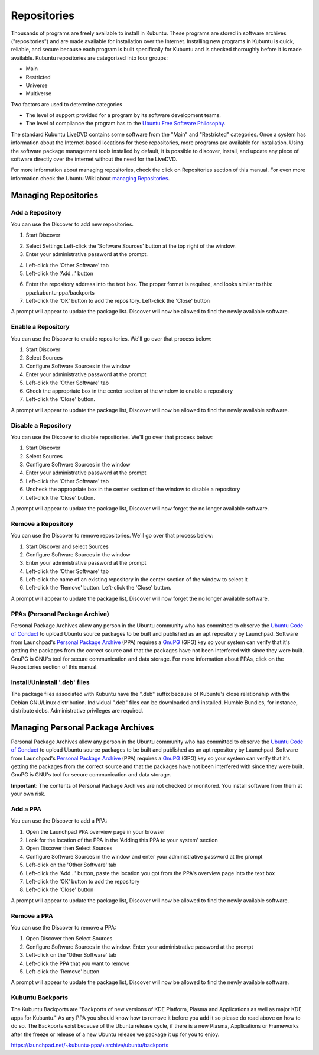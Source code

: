 .. _repositories-link:

Repositories
=============

Thousands of programs are freely available to install in Kubuntu. These programs are stored in software archives ("repositories") and are made available for installation over the Internet. Installing new programs in Kubuntu is quick, reliable, and secure because each program is built specifically for Kubuntu and is checked thoroughly before it is made available. Kubuntu repositories are categorized into four groups: 

- Main
- Restricted
- Universe
- Multiverse

Two factors are used to determine categories

- The level of support provided for a program by its software development teams. 
- The level of compliance the program has to the `Ubuntu Free Software Philosophy <http://www.ubuntu.com/about/about-ubuntu/our-philosophy>`_.

The standard Kubuntu LiveDVD contains some software from the "Main" and "Restricted" categories. Once a system has information about the Internet-based locations for these repositories, more programs are available for installation. Using the software package management tools installed by default, it is possible to discover, install, and update any piece of software directly over the internet without the need for the LiveDVD. 

For more information about managing repositories, check the click on Repositories section of this manual. For even more information check the Ubuntu Wiki about `managing Repositories <https://help.ubuntu.com/community/Repositories>`_.

Managing Repositories
----------------------

Add a Repository
~~~~~~~~~~~~~~~~~

You can use the Discover to add new repositories. 

1. Start Discover 

.. image:: /images/focal/repositories/discover-manage.png
    :align: center
    :scale: 50 %

2. Select Settings Left-click the 'Software Sources' button at the top right of the window. 
3. Enter your administrative password at the prompt.

.. image:: /images/focal/repositories/discover-edit.png
    :align: center
    :scale: 75 %

4. Left-click the 'Other Software' tab 
5. Left-click the 'Add...' button

.. image:: /images/focal/repositories/discover-edit2.png
    :align: center
    :scale: 75 %

6. Enter the repository address into the text box. The proper format is required, and looks similar to this: ppa:kubuntu-ppa/backports 
7. Left-click the 'OK' button to add the repository. Left-click the 'Close' button

A prompt will appear to update the package list. Discover will now be allowed to find the newly available software. 

Enable a Repository
~~~~~~~~~~~~~~~~~~~~

You can use the Discover to enable repositories. We'll go over that process below:

1. Start Discover
2. Select Sources
3. Configure Software Sources in the window
4. Enter your administrative password at the prompt
5. Left-click the 'Other Software' tab
6. Check the appropriate box in the center section of the window to enable a repository
7. Left-click the 'Close' button. 

A prompt will appear to update the package list, Discover will now be allowed to find the newly available software.

Disable a Repository
~~~~~~~~~~~~~~~~~~~~~

You can use the Discover to disable repositories. We'll go over that process below:

1. Start Discover
2. Select Sources
3. Configure Software Sources in the window
4. Enter your administrative password at the prompt
5. Left-click the 'Other Software' tab
6. Uncheck the appropriate box in the center section of the window to disable a repository
7. Left-click the 'Close' button. 

A prompt will appear to update the package list, Discover will now forget the no longer available software.

Remove a Repository
~~~~~~~~~~~~~~~~~~~~

You can use the Discover to remove repositories. We'll go over that process below:

1. Start Discover and select Sources
2. Configure Software Sources in the window
3. Enter your administrative password at the prompt
4. Left-click the 'Other Software' tab 
5. Left-click the name of an existing repository in the center section of the window to select it 
6. Left-click the 'Remove' button. Left-click the 'Close' button. 

A prompt will appear to update the package list, Discover will now forget the no longer available software. 

PPAs (Personal Package Archive)
~~~~~~~~~~~~~~~~~~~~~~~~~~~~~~~~

Personal Package Archives allow any person in the Ubuntu community who has committed to observe the `Ubuntu Code of Conduct <https://launchpad.net/codeofconduct>`_ to upload Ubuntu source packages to be built and published as an apt repository by Launchpad. Software from Launchpad's `Personal Package Archive <https://launchpad.net/ubuntu/+ppas>`_ (PPA) requires a `GnuPG  <https://www.gnupg.org/>`_ (GPG) key so your system can verify that it's getting the packages from the correct source and that the packages have not been interfered with since they were built. GnuPG is GNU's tool for secure communication and data storage. For more information about PPAs, click on the Repositories section of this manual. 

Install/Uninstall '.deb' files
~~~~~~~~~~~~~~~~~~~~~~~~~~~~~~~

The package files associated with Kubuntu have the ".deb" suffix because of Kubuntu's close relationship with the Debian GNU/Linux distribution. Individual ".deb" files can be downloaded and installed. Humble Bundles, for instance, distribute debs. Administrative privileges are required. 

Managing Personal Package Archives
-----------------------------------

Personal Package Archives allow any person in the Ubuntu community who has committed to observe the `Ubuntu Code of Conduct <https://launchpad.net/codeofconduct>`_ to upload Ubuntu source packages to be built and published as an apt repository by Launchpad. Software from Launchpad's `Personal Package Archive <https://launchpad.net/ubuntu/+ppas>`_ (PPA) requires a `GnuPG <https://www.gnupg.org/>`_ (GPG) key so your system can verify that it's getting the packages from the correct source and that the packages have not been interfered with since they were built. GnuPG is GNU's tool for secure communication and data storage.

**Important**: The contents of Personal Package Archives are not checked or monitored. You install software from them at your own risk. 

Add a PPA
~~~~~~~~~~

You can use the Discover to add a PPA:

1. Open the Launchpad PPA overview page in your browser
2. Look for the location of the PPA in the 'Adding this PPA to your system' section
3. Open Discover then Select Sources
4. Configure Software Sources in the window and enter your administrative password at the prompt
5. Left-click on the 'Other Software' tab 
6. Left-click the 'Add...' button, paste the location you got from the PPA's overview page into the text box
7. Left-click the 'OK' button to add the repository
8. Left-click the 'Close' button

A prompt will appear to update the package list, Discover will now be allowed to find the newly available software.

Remove a PPA
~~~~~~~~~~~~~

You can use the Discover to remove a PPA:

1. Open Discover then Select Sources
2. Configure Software Sources in the window. Enter your administrative password at the prompt
3. Left-click on the 'Other Software' tab
4. Left-click the PPA that you want to remove
5. Left-click the 'Remove' button

A prompt will appear to update the package list, Discover will now be allowed to find the newly available software.

Kubuntu Backports
~~~~~~~~~~~~~~~~~

The Kubuntu Backports are "Backports of new versions of KDE Platform, Plasma and Applications as well as major KDE apps for Kubuntu." As any PPA you should know how to remove it before you add it so please do read above on how to do so. The Backports exist because of the Ubuntu release cycle, if there is a new Plasma, Applications or Frameworks after the freeze or release of a new Ubuntu release we package it up for you to enjoy.

https://launchpad.net/~kubuntu-ppa/+archive/ubuntu/backports
